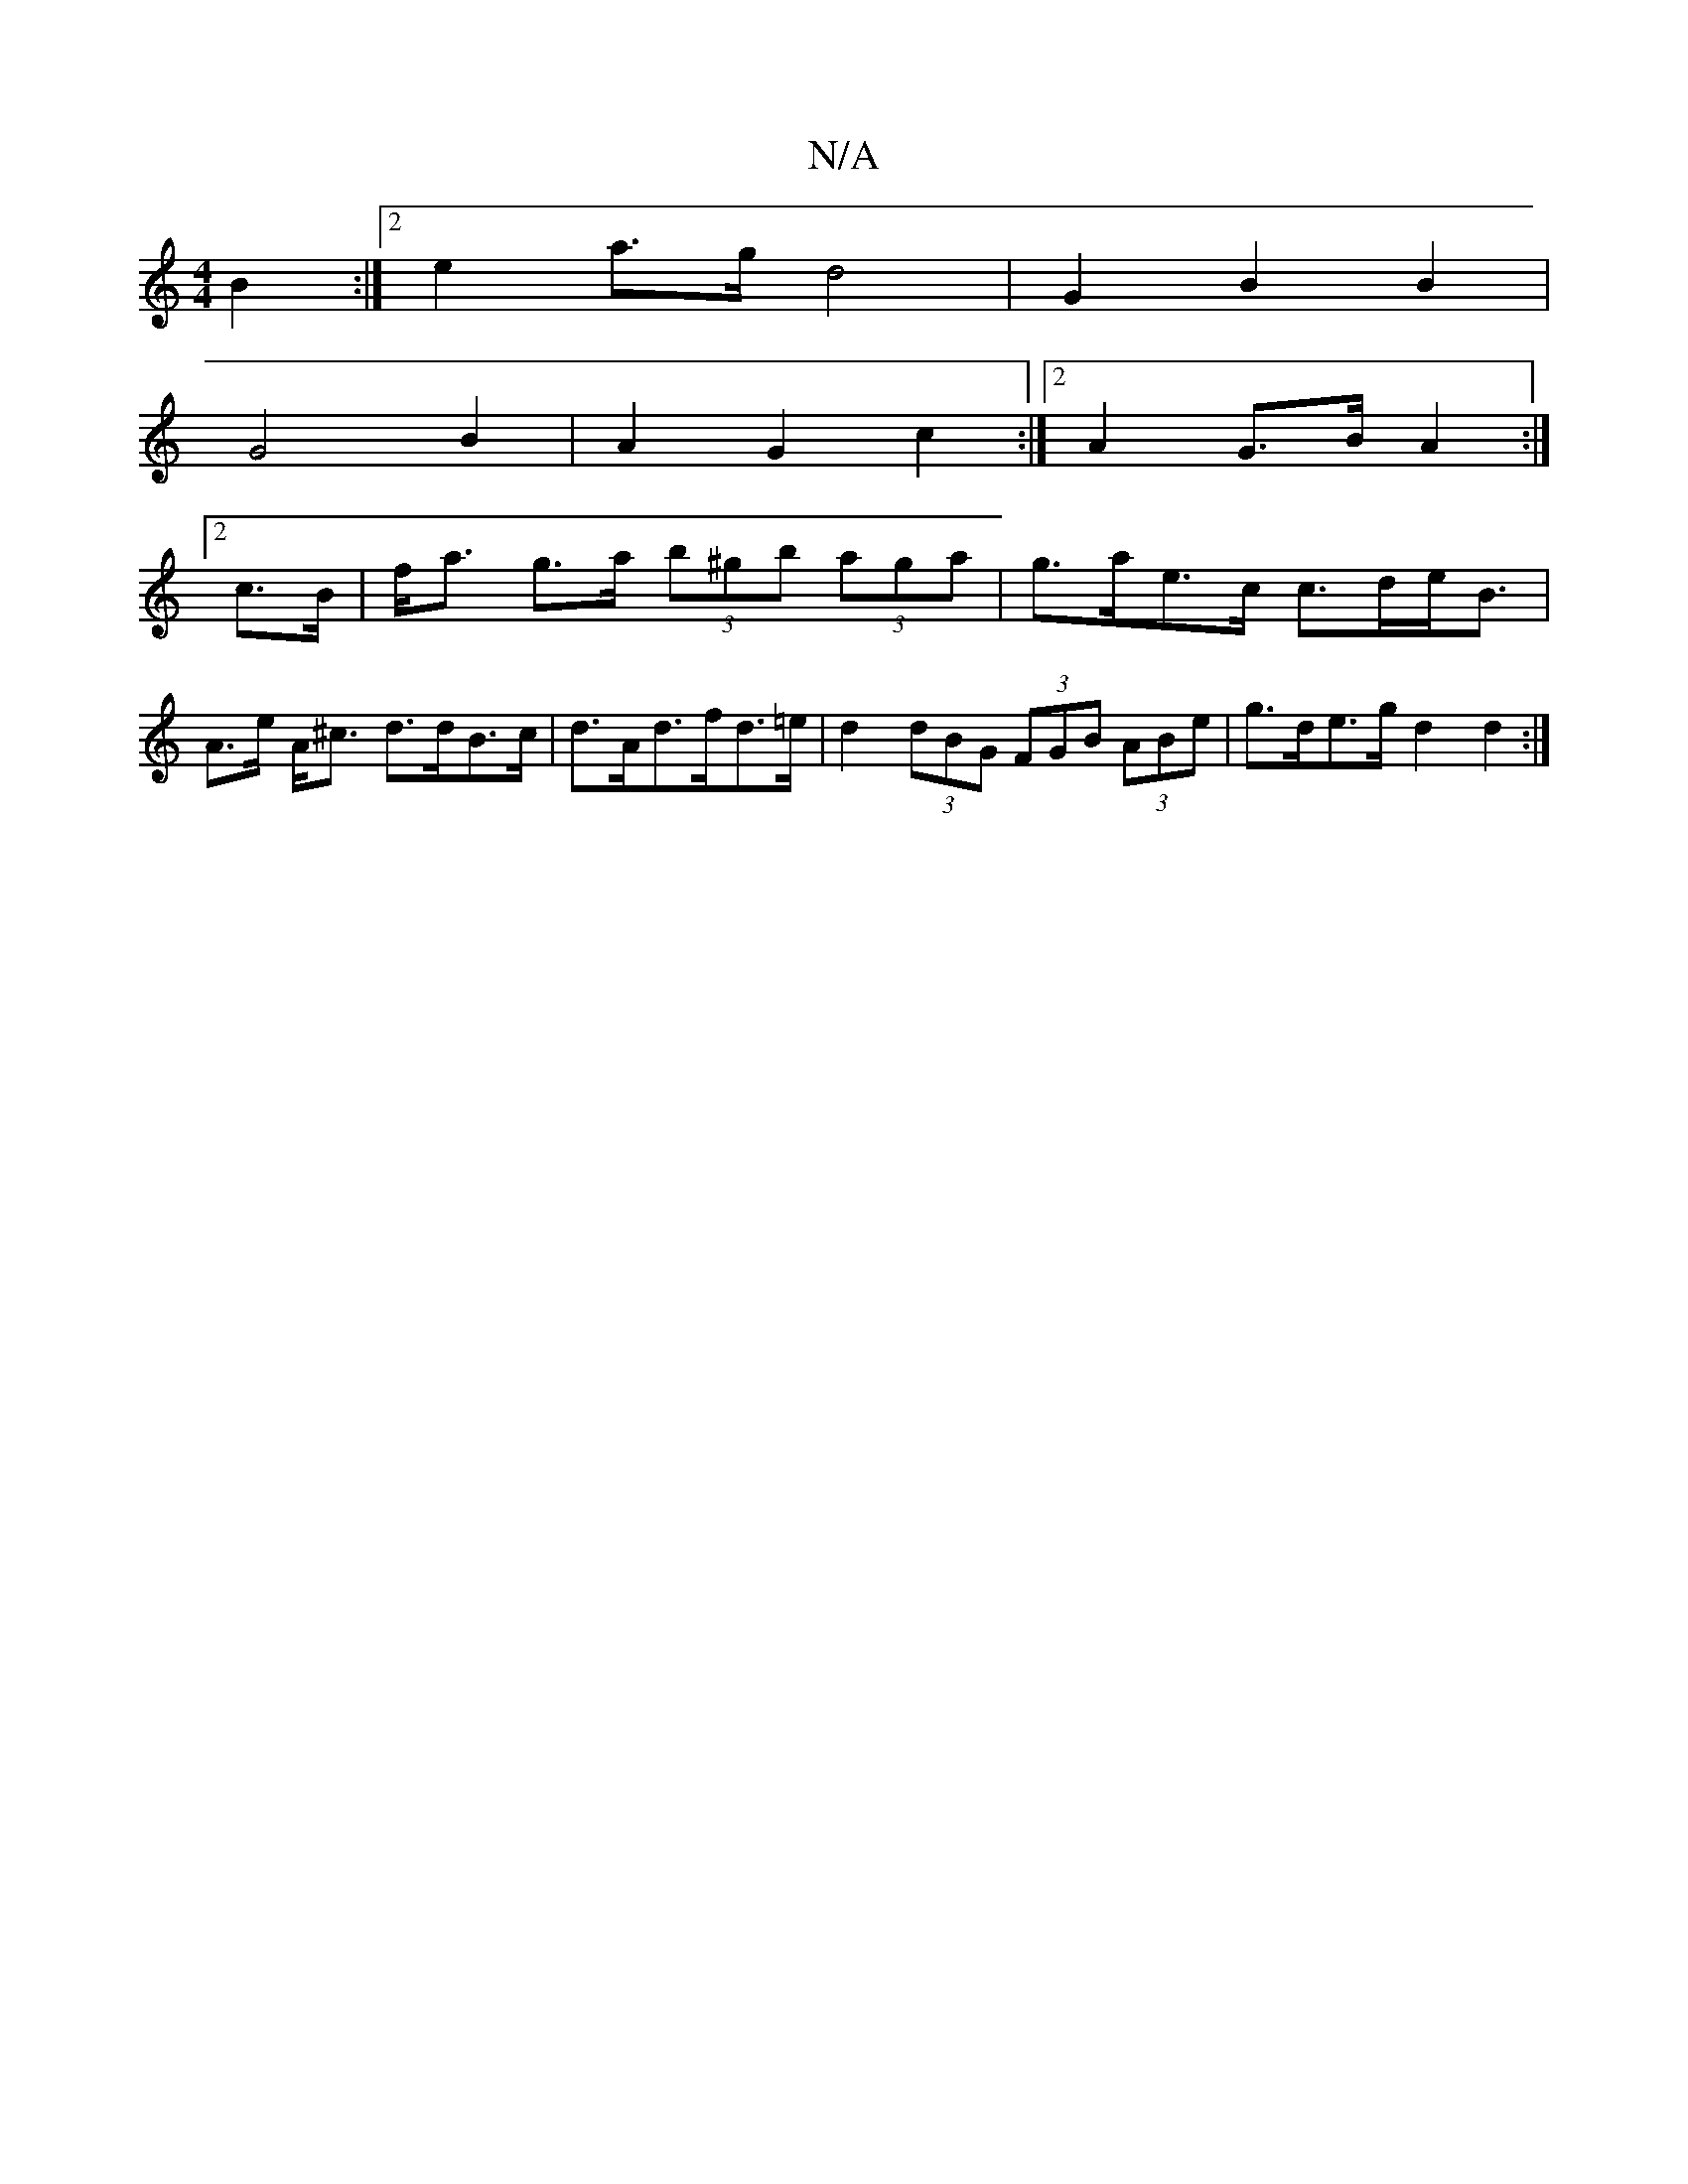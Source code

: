X:1
T:N/A
M:4/4
R:N/A
K:Cmajor
2 B2 :|[2 e2a>g d4 | G2 B2 B2 |
 G4 B2 | A2 G2 c2 :|[2 A2 G>B A2 :|
[2 c>B | f<a g>a (3b^gb (3aga | g>ae>c c>de<B|A>e A<^c d>dB>c|d>Ad>fd>=e | d2 (3dBG (3FGB (3ABe|g>de>g d2 d2:|

a>c’>ed e>cA>c e2f>g